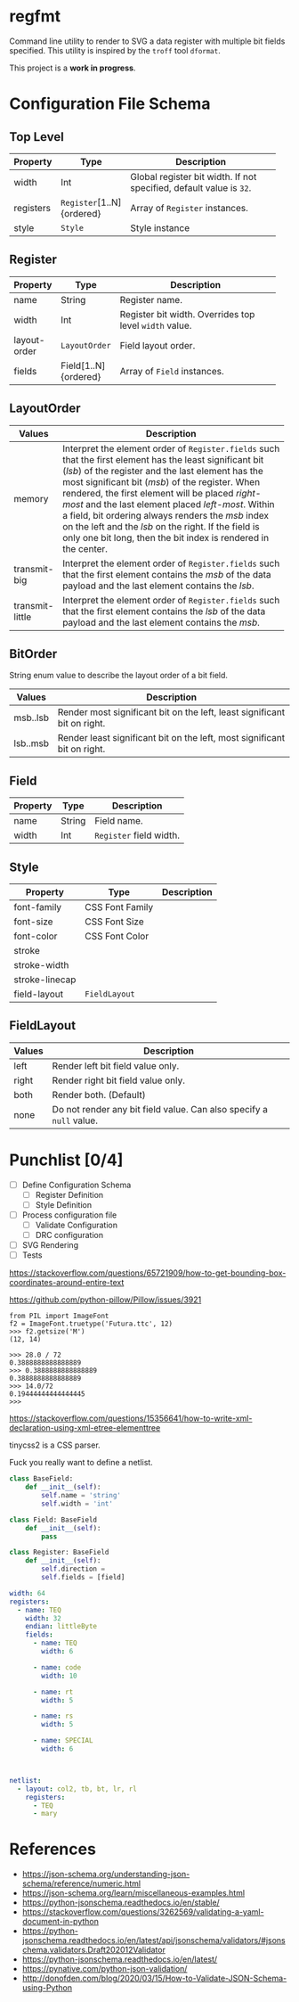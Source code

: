 * regfmt

Command line utility to render to SVG a data register with multiple bit fields specified. This utility is inspired by the ~troff~ tool ~dformat~.

This project is a *work in progress*.

* Configuration File Schema

** Top Level
| Property  | Type                    | Description                                                       |
|-----------+-------------------------+-------------------------------------------------------------------|
|           |                         | <40>                                                              |
| width     | Int                     | Global register bit width. If not specified, default value is ~32~. |
| registers | ~Register~[1..N]{ordered} | Array of ~Register~ instances.                                      |
| style     | ~Style~                   | Style instance                                                    |

** Register
| Property     | Type                 | Description                                          |
|--------------+----------------------+------------------------------------------------------|
|              |                      | <40>                                                 |
| name         | String               | Register name.                                       |
| width        | Int                  | Register bit width. Overrides top level ~width~ value. |
| layout-order | ~LayoutOrder~          | Field layout order.                                  |
| fields       | Field[1..N]{ordered} | Array of ~Field~ instances.                            |

** LayoutOrder
| Values          | Description                                                                                                                                                                                                                                                                                                                                                                                                                                                                               |
|-----------------+-------------------------------------------------------------------------------------------------------------------------------------------------------------------------------------------------------------------------------------------------------------------------------------------------------------------------------------------------------------------------------------------------------------------------------------------------------------------------------------------|
|                 | <60>                                                                                                                                                                                                                                                                                                                                                                                                                                                                                      |
| memory          | Interpret the element order of ~Register.fields~ such that the first element has the least significant bit (/lsb/) of the register and the last element has the most significant bit (/msb/) of the register. When rendered, the first element will be placed /right-most/ and the last element placed /left-most/. Within a field, bit ordering always renders the /msb/ index on the left and the /lsb/ on the right. If the field is only one bit long, then the bit index is rendered in the center. |
| transmit-big    | Interpret the element order of ~Register.fields~ such that the first element contains the /msb/ of the data payload and the last element contains the /lsb/.                                                                                                                                                                                                                                                                                                                                    |
| transmit-little | Interpret the element order of ~Register.fields~ such that the first element contains the /lsb/ of the data payload and the last element contains the /msb/.                                                                                                                                                                                                                                                                                                                                    |

** BitOrder
String enum value to describe the layout order of a bit field.
| Values   | Description                                                              |
|----------+--------------------------------------------------------------------------|
| msb..lsb | Render most significant bit on the left, least significant bit on right. |
| lsb..msb | Render least significant bit on the left, most significant bit on right. |

** Field
| Property | Type   | Description           |
|----------+--------+-----------------------|
| name     | String | Field name.           |
| width    | Int    | ~Register~ field width. |

** Style
| Property       | Type            | Description |
|----------------+-----------------+-------------|
| font-family    | CSS Font Family |             |
| font-size      | CSS Font Size   |             |
| font-color     | CSS Font Color  |             |
| stroke         |                 |             |
| stroke-width   |                 |             |
| stroke-linecap |                 |             |
| field-layout   | ~FieldLayout~     |             |

** FieldLayout

| Values | Description                                                       |
|--------+-------------------------------------------------------------------|
| left   | Render left bit field value only.                                 |
| right  | Render right bit field value only.                                |
| both   | Render both. (Default)                                            |
| none   | Do not render any bit field value. Can also specify a ~null~ value. |
 
* Punchlist [0/4]
- [-] Define Configuration Schema
  - [-] Register Definition
  - [ ] Style Definition
- [ ] Process configuration file 
  - [ ] Validate Configuration
  - [ ] DRC configuration
- [ ] SVG Rendering
- [ ] Tests

https://stackoverflow.com/questions/65721909/how-to-get-bounding-box-coordinates-around-entire-text

https://github.com/python-pillow/Pillow/issues/3921

#+begin_src
from PIL import ImageFont
f2 = ImageFont.truetype('Futura.ttc', 12)
>>> f2.getsize('M')
(12, 14)

>>> 28.0 / 72
0.3888888888888889
>>> 0.3888888888888889
0.3888888888888889
>>> 14.0/72
0.19444444444444445
>>>   
#+end_src

https://stackoverflow.com/questions/15356641/how-to-write-xml-declaration-using-xml-etree-elementtree

tinycss2 is a CSS parser.

Fuck you really want to define a netlist.

#+begin_src python
  class BaseField: 
      def __init__(self):
          self.name = 'string'
          self.width = 'int'

  class Field: BaseField
      def __init__(self):
          pass

  class Register: BaseField
      def __init__(self):
          self.direction = 
          self.fields = [field]
          
#+end_src


#+begin_src yaml
  width: 64
  registers: 
    - name: TEQ
      width: 32
      endian: littleByte
      fields:
        - name: TEQ
          width: 6

        - name: code
          width: 10

        - name: rt
          width: 5

        - name: rs
          width: 5

        - name: SPECIAL
          width: 6

          

  netlist:
    - layout: col2, tb, bt, lr, rl
      registers:
        - TEQ
        - mary

#+end_src
  
* References
 - https://json-schema.org/understanding-json-schema/reference/numeric.html
 - https://json-schema.org/learn/miscellaneous-examples.html
 - https://python-jsonschema.readthedocs.io/en/stable/
 - https://stackoverflow.com/questions/3262569/validating-a-yaml-document-in-python
 - https://python-jsonschema.readthedocs.io/en/latest/api/jsonschema/validators/#jsonschema.validators.Draft202012Validator
 - https://python-jsonschema.readthedocs.io/en/latest/
 - https://pynative.com/python-json-validation/
 - http://donofden.com/blog/2020/03/15/How-to-Validate-JSON-Schema-using-Python
